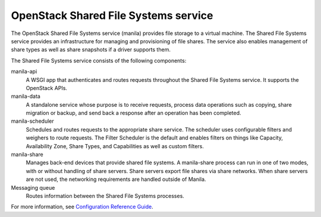 =====================================
OpenStack Shared File Systems service
=====================================

The OpenStack Shared File Systems service (manila) provides file storage to a
virtual machine. The Shared File Systems service provides an infrastructure
for managing and provisioning of file shares. The service also enables
management of share types as well as share snapshots if a driver supports
them.

The Shared File Systems service consists of the following components:

manila-api
  A WSGI app that authenticates and routes requests throughout the Shared File
  Systems service. It supports the OpenStack APIs.

manila-data
  A standalone service whose purpose is to receive requests, process data
  operations such as copying, share migration or backup, and send back a
  response after an operation has been completed.

manila-scheduler
  Schedules and routes requests to the appropriate share service. The
  scheduler uses configurable filters and weighers to route requests. The
  Filter Scheduler is the default and enables filters on things like Capacity,
  Availability Zone, Share Types, and Capabilities as well as custom filters.

manila-share
  Manages back-end devices that provide shared file systems. A manila-share
  process can run in one of two modes, with or without handling of share
  servers. Share servers export file shares via share networks. When share
  servers are not used, the networking requirements are handled outside of
  Manila.

Messaging queue
  Routes information between the Shared File Systems processes.

For more information, see `Configuration Reference Guide <http://docs.openstack.org/mitaka/config-reference/content/section_shared-file-systems-overview.html>`__.
